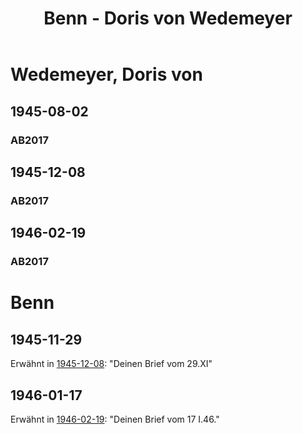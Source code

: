 #+STARTUP: content
#+STARTUP: showall
 #+STARTUP: showeverything
#+TITLE: Benn - Doris von Wedemeyer

* Wedemeyer, Doris von
:PROPERTIES:
:CUSTOM_ID:
:EMPF:     1
:FROM: Benn
:TO: Wedemeyer, Doris von
:GEB: 1912
:TOD: ?
:END:
** 1945-08-02
   :PROPERTIES:
   :CUSTOM_ID: weded1945-08-02
   :TRAD: DLA/Benn
   :ORT: 
   :END:
*** AB2017
    :PROPERTIES:
    :NR:       
    :S:        449
    :AUSL:     t
    :FAKS:     
    :S_KOM:    449 (kommentar zu nr. 107)
    :VORL:     
    :END:
** 1945-12-08
   :PROPERTIES:
   :CUSTOM_ID: weded1945-12-08
   :TRAD: DLA/Benn
   :ORT: Berlin
   :END:
*** AB2017
    :PROPERTIES:
    :NR:       107
    :S:        117-19
    :AUSL:     
    :FAKS:     
    :S_KOM:    449-50
    :VORL:     
    :END:
** 1946-02-19
   :PROPERTIES:
   :CUSTOM_ID: weded1946-02-19
   :TRAD: DLA/Benn1946-02-19
   :ORT: [Berlin]
   :END:
*** AB2017
    :PROPERTIES:
    :NR:       109
    :S:        120
    :AUSL:     
    :FAKS:     
    :S_KOM:    451
    :VORL:     
    :END:
* Benn
:PROPERTIES:
:FROM: Wedemeyer, Doris von
:TO: Benn
:END:
** 1945-11-29
Erwähnt in [[#weded1945-12-08][1945-12-08]]: "Deinen Brief vom 29.XI"
** 1946-01-17
Erwähnt in [[#weded1946-02-19][1946-02-19]]: "Deinen Brief vom 17 I.46."
